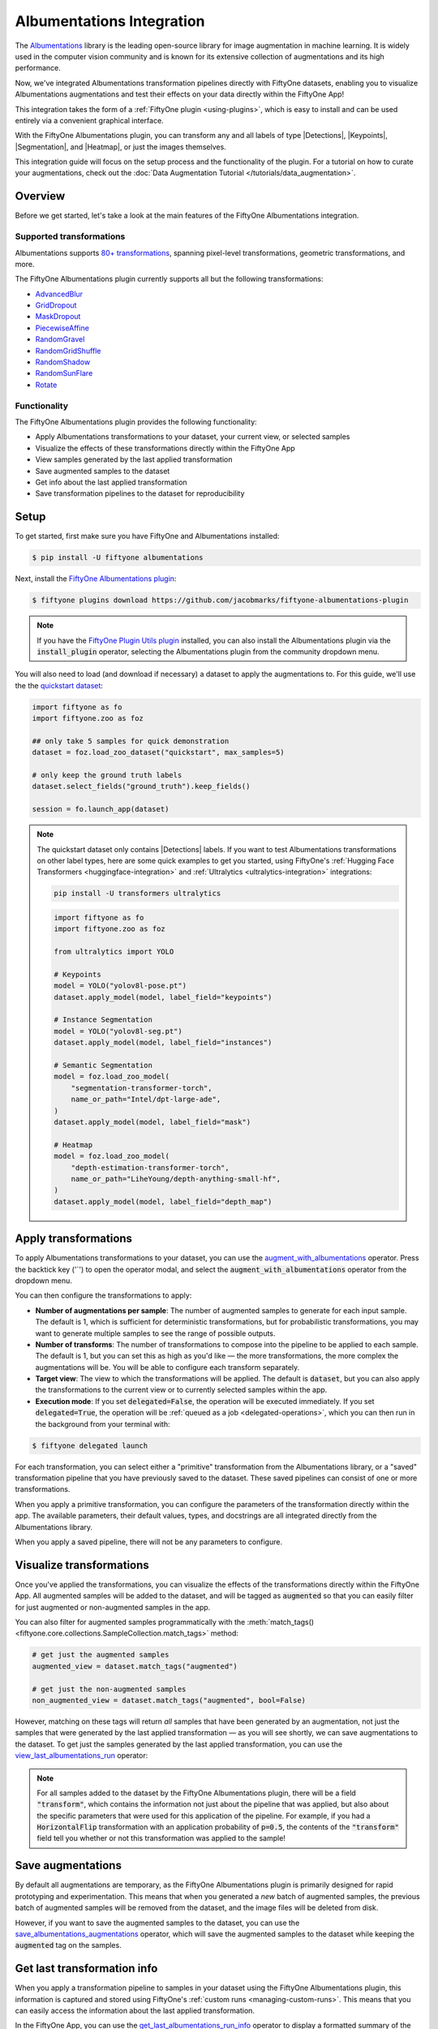 .. _albumentations-integration:

Albumentations Integration
==========================

.. default-role:: code

The `Albumentations <https://albumentations.ai/docs/>`_ library is 
the leading open-source library for image augmentation in machine learning. 
It is widely used in the computer vision community and is known for its
extensive collection of augmentations and its high performance.

Now, we've integrated Albumentations transformation pipelines directly with 
FiftyOne datasets, enabling you to visualize Albumentations augmentations
and test their effects on your data directly within the FiftyOne App!

This integration takes the form of a :ref:`FiftyOne plugin <using-plugins>`, 
which is easy to install and can be used entirely via a convenient graphical
interface.

With the FiftyOne Albumentations plugin, you can transform any and all labels 
of type |Detections|, |Keypoints|, |Segmentation|, and |Heatmap|, or just 
the images themselves.

This integration guide will focus on the setup process and the functionality
of the plugin. For a tutorial on how to curate your augmentations, check out
the :doc:`Data Augmentation Tutorial </tutorials/data_augmentation>`.

.. _albumentations-plugin-overview:

Overview
________

Before we get started, let's take a look at the main features of the FiftyOne
Albumentations integration.

.. _albumentations-supported-transformations:

Supported transformations
-------------------------

Albumentations supports `80+ transformations <https://albumentations.ai/docs/getting_started/transforms_and_targets/>`_,
spanning pixel-level transformations, geometric transformations, and more.

The FiftyOne Albumentations plugin currently supports all but the following transformations:

- `AdvancedBlur <https://albumentations.ai/docs/api_reference/augmentations/blur/transforms/#albumentations.augmentations.blur.transforms.AdvancedBlur>`_
- `GridDropout <https://albumentations.ai/docs/api_reference/augmentations/dropout/grid_dropout/>`_
- `MaskDropout <https://albumentations.ai/docs/api_reference/augmentations/dropout/mask_dropout/#albumentations.augmentations.dropout.mask_dropout>`_
- `PiecewiseAffine <https://albumentations.ai/docs/api_reference/augmentations/geometric/transforms/#albumentations.augmentations.geometric.transforms.PiecewiseAffine>`_
- `RandomGravel <https://albumentations.ai/docs/api_reference/augmentations/transforms/#albumentations.augmentations.transforms.RandomGravel>`_
- `RandomGridShuffle <https://albumentations.ai/docs/api_reference/augmentations/transforms/#albumentations.augmentations.transforms.RandomGridShuffle>`_
- `RandomShadow <https://albumentations.ai/docs/api_reference/augmentations/transforms/#albumentations.augmentations.transforms.RandomShadow>`_
- `RandomSunFlare <https://albumentations.ai/docs/api_reference/augmentations/transforms/#albumentations.augmentations.transforms.RandomSunFlare>`_
- `Rotate <https://albumentations.ai/docs/api_reference/augmentations/geometric/rotate/#albumentations.augmentations.geometric.rotate.Rotate>`_

.. _albumentations-plugin-functionality:

Functionality
-------------

The FiftyOne Albumentations plugin provides the following functionality:

- Apply Albumentations transformations to your dataset, your current view, or selected samples
- Visualize the effects of these transformations directly within the FiftyOne App
- View samples generated by the last applied transformation
- Save augmented samples to the dataset
- Get info about the last applied transformation
- Save transformation pipelines to the dataset for reproducibility

.. _albumentations-installation:

Setup
_____

To get started, first make sure you have FiftyOne and Albumentations installed:

.. code-block:: bash

    $ pip install -U fiftyone albumentations

Next, install the
`FiftyOne Albumentations plugin <https://github.com/jacobmarks/fiftyone-albumentations-plugin>`_:

.. code-block:: bash

    $ fiftyone plugins download https://github.com/jacobmarks/fiftyone-albumentations-plugin

.. note::

    If you have the 
    `FiftyOne Plugin Utils plugin <https://github.com/voxel51/fiftyone-plugins>`_ 
    installed, you can also install the Albumentations plugin via the `install_plugin`
    operator, selecting the Albumentations plugin from the community dropdown menu.

You will also need to load (and download if necessary) a dataset to apply the
augmentations to. For this guide, we'll use the the
`quickstart dataset <https://docs.voxel51.com/user_guide/dataset_zoo/datasets.html#quickstart>`_:

.. code-block:: python

    import fiftyone as fo
    import fiftyone.zoo as foz

    ## only take 5 samples for quick demonstration
    dataset = foz.load_zoo_dataset("quickstart", max_samples=5)

    # only keep the ground truth labels
    dataset.select_fields("ground_truth").keep_fields()

    session = fo.launch_app(dataset)

.. note::

    The quickstart dataset only contains |Detections| labels. If you want to test 
    Albumentations transformations on other label types, here are some quick
    examples to get you started, using FiftyOne's
    :ref:`Hugging Face Transformers <huggingface-integration>` and
    :ref:`Ultralytics <ultralytics-integration>` integrations:

    .. code-block:: bash

        pip install -U transformers ultralytics

    .. code-block:: python

        import fiftyone as fo
        import fiftyone.zoo as foz

        from ultralytics import YOLO

        # Keypoints
        model = YOLO("yolov8l-pose.pt")
        dataset.apply_model(model, label_field="keypoints")

        # Instance Segmentation
        model = YOLO("yolov8l-seg.pt")
        dataset.apply_model(model, label_field="instances")

        # Semantic Segmentation
        model = foz.load_zoo_model(
            "segmentation-transformer-torch",
            name_or_path="Intel/dpt-large-ade",
        )
        dataset.apply_model(model, label_field="mask")

        # Heatmap
        model = foz.load_zoo_model(
            "depth-estimation-transformer-torch",
            name_or_path="LiheYoung/depth-anything-small-hf",
        )
        dataset.apply_model(model, label_field="depth_map")

.. _albumentations-applying-transformations:

Apply transformations
_____________________

To apply Albumentations transformations to your dataset, you can use the
`augment_with_albumentations <https://github.com/jacobmarks/fiftyone-albumentations-plugin?tab=readme-ov-file#applying-augmentations>`_
operator. Press the backtick key ('`') to open the operator modal, and select
the `augment_with_albumentations` operator from the dropdown menu.

You can then configure the transformations to apply:

- **Number of augmentations per sample**: The number of augmented samples to
  generate for each input sample. The default is 1, which is sufficient for 
  deterministic transformations, but for probabilistic transformations, you
  may want to generate multiple samples to see the range of possible outputs.

- **Number of transforms**: The number of transformations to compose into the 
  pipeline to be applied to each sample. The default is 1, but you can set this
  as high as you'd like — the more transformations, the more complex the
  augmentations will be. You will be able to configure each transform
  separately.

- **Target view**: The view to which the transformations will be applied. The
  default is `dataset`, but you can also apply the transformations to the
  current view or to currently selected samples within the app.

- **Execution mode**: If you set `delegated=False`, the operation will be
  executed immediately. If you set `delegated=True`, the operation will be
  :ref:`queued as a job <delegated-operations>`, which you can then run in the
  background from your terminal with:

.. code-block:: bash

    $ fiftyone delegated launch

For each transformation, you can select either a "primitive" transformation
from the Albumentations library, or a "saved" transformation pipeline that you
have previously saved to the dataset. These saved pipelines can consist of one
or more transformations.

When you apply a primitive transformation, you can configure the parameters of
the transformation directly within the app. The available parameters, their 
default values, types, and docstrings are all integrated directly from the
Albumentations library.

.. image:: ../images/integrations/albumentations_augment_dataset.gif
   :alt: augment-dataset-with-albumentations
   :align: center

When you apply a saved pipeline, there will not be any parameters to configure.

.. image:: ../images/integrations/albumentations_augment_with_saved.gif
   :alt: augment-with-saved-pipeline
   :align: center

.. _albumentations-visualizing-transformations:

Visualize transformations
_________________________

Once you've applied the transformations, you can visualize the effects of the
transformations directly within the FiftyOne App. All augmented samples will be
added to the dataset, and will be tagged as `augmented` so that you can easily
filter for just augmented or non-augmented samples in the app.

.. image:: ../images/integrations/albumentations_match_tags.gif
   :alt: match-tags
   :align: center

You can also filter for augmented samples programmatically with the 
:meth:`match_tags() <fiftyone.core.collections.SampleCollection.match_tags>` method:

.. code-block:: python

    # get just the augmented samples
    augmented_view = dataset.match_tags("augmented")

    # get just the non-augmented samples
    non_augmented_view = dataset.match_tags("augmented", bool=False)

However, matching on these tags will return *all* samples that have been
generated by an augmentation, not just the samples that were generated by the
last applied transformation — as you will see shortly, we can save augmentations
to the dataset. To get just the samples generated by the last applied 
transformation, you can use the `view_last_albumentations_run <https://github.com/jacobmarks/fiftyone-albumentations-plugin?tab=readme-ov-file#view-last-augmentation>`_ operator:

.. image:: ../images/integrations/albumentations_view_last_augmentations.gif
   :alt: view-last-augmentations
   :align: center

.. note::

    For all samples added to the dataset by the FiftyOne Albumentations plugin,
    there will be a field `"transform"`, which contains the information not just
    about the pipeline that was applied, but also about the specific parameters
    that were used for this application of the pipeline. For example, if you
    had a `HorizontalFlip` transformation with an application probability of 
    `p=0.5`, the contents of the `"transform"` field tell you whether or not
    this transformation was applied to the sample!

.. _albumentations-saving-augmentations:

Save augmentations
__________________

By default all augmentations are temporary, as the FiftyOne Albumentations
plugin is primarily designed for rapid prototyping and experimentation. This 
means that when you generated a *new* batch of augmented samples, the previous
batch of augmented samples will be removed from the dataset, and the image
files will be deleted from disk.

However, if you want to save the augmented samples to the dataset, you can use
the `save_albumentations_augmentations <https://github.com/jacobmarks/fiftyone-albumentations-plugin?tab=readme-ov-file#saving-augmentations>`_
operator, which will save the augmented samples to the dataset while keeping
the `augmented` tag on the samples.

.. image:: ../images/integrations/albumentations_save_augmentations.gif
   :alt: save-augmentations
   :align: center

.. _albumentations-last-transformation-info:

Get last transformation info
____________________________

When you apply a transformation pipeline to samples in your dataset using the
FiftyOne Albumentations plugin, this information is captured and stored using
FiftyOne's :ref:`custom runs <managing-custom-runs>`. This means that you can
easily access the information about the last applied transformation.

In the FiftyOne App, you can use the
`get_last_albumentations_run_info <https://github.com/jacobmarks/fiftyone-albumentations-plugin?tab=readme-ov-file#get-info-about-last-transformation>`_
operator to display a formatted summary of the relevant information:

.. image:: ../images/integrations/albumentations_get_info_about_last.gif
   :alt: get-last-run-info
   :align: center

.. note::

    You can also access this information programmatically by getting info about
    the custom run that the information is stored in. For the Albumentations
    plugin, this info is stored via the key `'_last_albumentations_run'`:

    .. code-block:: python

        last_run_info = dataset.get_run_info("_last_albumentations_run")
        print(last_run_info)

.. _albumentations-saving-transformations:

Save transformations
____________________

If you are satisfied with the transformation pipeline you have created, you can
save the entire composition of transformations to the dataset, hyperparameters
and all. This means that after your rapid prototyping phase, you can easily
move to a more reproducible workflow, and you can share your transformations or
port them to other datasets.

To save a transformation pipeline, you can use the 
`save_albumentations_transform <https://github.com/jacobmarks/fiftyone-albumentations-plugin?tab=readme-ov-file#saving-transformations>`_
operator:

After doing so, you will be able to view the information about this saved 
transformation pipeline using the `get_albumentations_run_info <https://github.com/jacobmarks/fiftyone-albumentations-plugin?tab=readme-ov-file#get-info-about-saved-transformations>`_ operator:

.. image:: ../images/integrations/albumentations_save_transform.gif
   :alt: save-transform
   :align: center

Additionally, you will have access to this saved transformation pipeline under
the "saved" tab for each transformation in the `augment_with_albumentations <https://github.com/jacobmarks/fiftyone-albumentations-plugin?tab=readme-ov-file#applying-augmentations>`_
operator modal.

